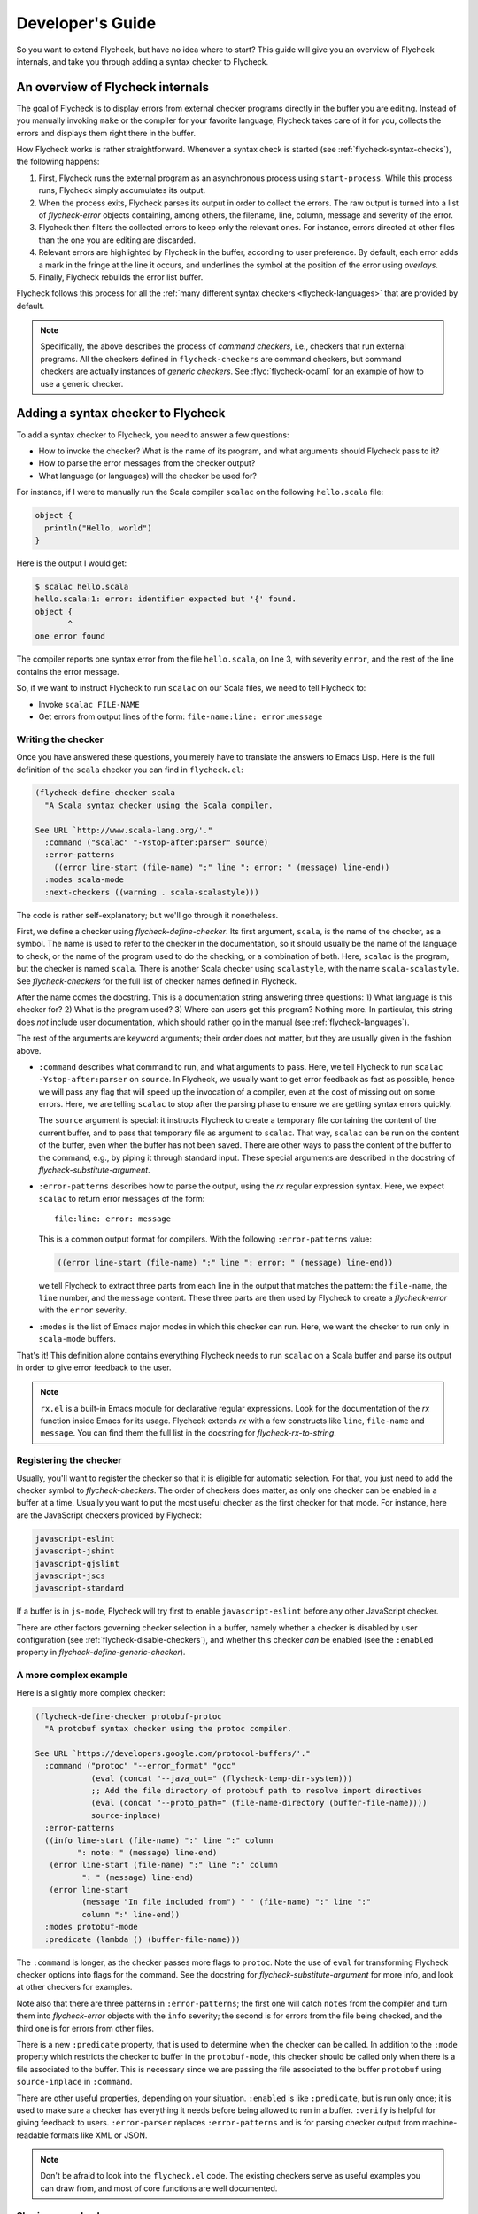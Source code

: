.. _flycheck-developers-guide:

=================
Developer's Guide
=================

So you want to extend Flycheck, but have no idea where to start?  This guide
will give you an overview of Flycheck internals, and take you through adding a
syntax checker to Flycheck.

An overview of Flycheck internals
=================================

The goal of Flycheck is to display errors from external checker programs
directly in the buffer you are editing.  Instead of you manually invoking
``make`` or the compiler for your favorite language, Flycheck takes care of it
for you, collects the errors and displays them right there in the buffer.

How Flycheck works is rather straightforward.  Whenever a syntax check is
started (see :ref:`flycheck-syntax-checks`), the following happens:

1. First, Flycheck runs the external program as an asynchronous process using
   ``start-process``.  While this process runs, Flycheck simply accumulates its
   output.
2. When the process exits, Flycheck parses its output in order to collect the
   errors.  The raw output is turned into a list of `flycheck-error` objects
   containing, among others, the filename, line, column, message and severity of
   the error.
3. Flycheck then filters the collected errors to keep only the relevant ones.
   For instance, errors directed at other files than the one you are editing are
   discarded.
4. Relevant errors are highlighted by Flycheck in the buffer, according to user
   preference.  By default, each error adds a mark in the fringe at the line it
   occurs, and underlines the symbol at the position of the error using
   *overlays*.
5. Finally, Flycheck rebuilds the error list buffer.

Flycheck follows this process for all the :ref:`many different syntax checkers
<flycheck-languages>` that are provided by default.

.. note::

   Specifically, the above describes the process of *command checkers*, i.e.,
   checkers that run external programs.  All the checkers defined in
   ``flycheck-checkers`` are command checkers, but command checkers are actually
   instances of *generic checkers*.  See :flyc:`flycheck-ocaml` for an example
   of how to use a generic checker.

.. seealso::

   :infonode:`(elisp)Asynchronous Processes`
      How to run and control asynchronous processes from inside Emacs.

   :infonode:`(elisp)Overlays`
      How to add temporary annotations to a buffer.

.. _adding-a-checker:

Adding a syntax checker to Flycheck
===================================

To add a syntax checker to Flycheck, you need to answer a few questions:

- How to invoke the checker?  What is the name of its program, and what
  arguments should Flycheck pass to it?
- How to parse the error messages from the checker output?
- What language (or languages) will the checker be used for?

For instance, if I were to manually run the Scala compiler ``scalac`` on the
following ``hello.scala`` file:

.. code-block:: scala

   object {
     println("Hello, world")
   }

Here is the output I would get:

.. code-block:: console

   $ scalac hello.scala
   hello.scala:1: error: identifier expected but '{' found.
   object {
          ^
   one error found


The compiler reports one syntax error from the file ``hello.scala``, on line 3,
with severity ``error``, and the rest of the line contains the error message.

So, if we want to instruct Flycheck to run ``scalac`` on our Scala files, we
need to tell Flycheck to:

- Invoke ``scalac FILE-NAME``
- Get errors from output lines of the form: ``file-name:line: error:message``

Writing the checker
-------------------

Once you have answered these questions, you merely have to translate the answers
to Emacs Lisp.  Here is the full definition of the ``scala`` checker you can
find in ``flycheck.el``:

.. code-block:: elisp

   (flycheck-define-checker scala
     "A Scala syntax checker using the Scala compiler.

   See URL `http://www.scala-lang.org/'."
     :command ("scalac" "-Ystop-after:parser" source)
     :error-patterns
       ((error line-start (file-name) ":" line ": error: " (message) line-end))
     :modes scala-mode
     :next-checkers ((warning . scala-scalastyle)))

The code is rather self-explanatory; but we'll go through it nonetheless.

First, we define a checker using `flycheck-define-checker`.  Its first argument,
``scala``, is the name of the checker, as a symbol.  The name is used to refer
to the checker in the documentation, so it should usually be the name of the
language to check, or the name of the program used to do the checking, or a
combination of both.  Here, ``scalac`` is the program, but the checker is named
``scala``.  There is another Scala checker using ``scalastyle``, with the name
``scala-scalastyle``.  See `flycheck-checkers` for the full list of checker
names defined in Flycheck.

After the name comes the docstring.  This is a documentation string answering
three questions: 1) What language is this checker for?  2) What is the program
used? 3) Where can users get this program?  Nothing more.  In particular, this
string does *not* include user documentation, which should rather go in the
manual (see :ref:`flycheck-languages`).

The rest of the arguments are keyword arguments; their order does not matter,
but they are usually given in the fashion above.

- ``:command`` describes what command to run, and what arguments to pass.  Here,
  we tell Flycheck to run ``scalac -Ystop-after:parser`` on ``source``.  In
  Flycheck, we usually want to get error feedback as fast as possible, hence we
  will pass any flag that will speed up the invocation of a compiler, even at
  the cost of missing out on some errors.  Here, we are telling ``scalac`` to
  stop after the parsing phase to ensure we are getting syntax errors quickly.

  The ``source`` argument is special: it instructs Flycheck to create a
  temporary file containing the content of the current buffer, and to pass that
  temporary file as argument to ``scalac``.  That way, ``scalac`` can be run on
  the content of the buffer, even when the buffer has not been saved.  There are
  other ways to pass the content of the buffer to the command, e.g., by piping
  it through standard input.  These special arguments are described in the
  docstring of `flycheck-substitute-argument`.

- ``:error-patterns`` describes how to parse the output, using the `rx` regular
  expression syntax.  Here, we expect ``scalac`` to return error messages of the
  form::

    file:line: error: message

  This is a common output format for compilers.  With the following
  ``:error-patterns`` value:

  .. code-block:: elisp

    ((error line-start (file-name) ":" line ": error: " (message) line-end))

  we tell Flycheck to extract three parts from each line in the output that
  matches the pattern: the ``file-name``, the ``line`` number, and the
  ``message`` content.  These three parts are then used by Flycheck to create a
  `flycheck-error` with the ``error`` severity.

- ``:modes`` is the list of Emacs major modes in which this checker can run.
  Here, we want the checker to run only in ``scala-mode`` buffers.

That's it!  This definition alone contains everything Flycheck needs to run
``scalac`` on a Scala buffer and parse its output in order to give error
feedback to the user.

.. note::

   ``rx.el`` is a built-in Emacs module for declarative regular expressions.
   Look for the documentation of the `rx` function inside Emacs for its usage.
   Flycheck extends `rx` with a few constructs like ``line``, ``file-name`` and
   ``message``.  You can find them the full list in the docstring for
   `flycheck-rx-to-string`.

Registering the checker
-----------------------

Usually, you'll want to register the checker so that it is eligible for
automatic selection.  For that, you just need to add the checker symbol to
`flycheck-checkers`.  The order of checkers does matter, as only one checker can
be enabled in a buffer at a time.  Usually you want to put the most useful
checker as the first checker for that mode.  For instance, here are the
JavaScript checkers provided by Flycheck:

.. code-block:: console

   javascript-eslint
   javascript-jshint
   javascript-gjslint
   javascript-jscs
   javascript-standard

If a buffer is in ``js-mode``, Flycheck will try first to enable
``javascript-eslint`` before any other JavaScript checker.

There are other factors governing checker selection in a buffer, namely whether
a checker is disabled by user configuration (see
:ref:`flycheck-disable-checkers`), and whether this checker *can* be enabled
(see the ``:enabled`` property in `flycheck-define-generic-checker`).

.. seealso::

   flycheck-get-checker-for-buffer
     This is the function that looks through `flycheck-checkers` to find a
     valid checker for the buffer.

A more complex example
----------------------

Here is a slightly more complex checker:

.. code-block:: elisp

   (flycheck-define-checker protobuf-protoc
     "A protobuf syntax checker using the protoc compiler.

   See URL `https://developers.google.com/protocol-buffers/'."
     :command ("protoc" "--error_format" "gcc"
               (eval (concat "--java_out=" (flycheck-temp-dir-system)))
               ;; Add the file directory of protobuf path to resolve import directives
               (eval (concat "--proto_path=" (file-name-directory (buffer-file-name))))
               source-inplace)
     :error-patterns
     ((info line-start (file-name) ":" line ":" column
            ": note: " (message) line-end)
      (error line-start (file-name) ":" line ":" column
             ": " (message) line-end)
      (error line-start
             (message "In file included from") " " (file-name) ":" line ":"
             column ":" line-end))
     :modes protobuf-mode
     :predicate (lambda () (buffer-file-name)))

The ``:command`` is longer, as the checker passes more flags to ``protoc``.
Note the use of ``eval`` for transforming Flycheck checker options into flags
for the command.  See the docstring for `flycheck-substitute-argument` for more
info, and look at other checkers for examples.

Note also that there are three patterns in ``:error-patterns``; the first one
will catch ``notes`` from the compiler and turn them into `flycheck-error`
objects with the ``info`` severity; the second is for errors from the file being
checked, and the third one is for errors from other files.

There is a new ``:predicate`` property, that is used to determine when the
checker can be called.  In addition to the ``:mode`` property which restricts
the checker to buffer in the ``protobuf-mode``, this checker should be called
only when there is a file associated to the buffer.  This is necessary since we
are passing the file associated to the buffer ``protobuf`` using
``source-inplace`` in ``:command``.

There are other useful properties, depending on your situation.  ``:enabled`` is
like ``:predicate``, but is run only once; it is used to make sure a checker has
everything it needs before being allowed to run in a buffer.  ``:verify`` is
helpful for giving feedback to users.  ``:error-parser`` replaces
``:error-patterns`` and is for parsing checker output from machine-readable
formats like XML or JSON.

.. seealso::

   flycheck-define-generic-checker
     For the full documentation of all the properties you can pass to
     `flycheck-define-checker`.  Look also in the docstring for
     `flycheck-define-command-checker` for additional properties.

.. note::

   Don't be afraid to look into the ``flycheck.el`` code.  The existing checkers
   serve as useful examples you can draw from, and most of core functions are
   well documented.

Sharing your checker
--------------------

Once you have written your own syntax checker, why not `submit a pull request
<https://github.com/flycheck/flycheck/pulls>`__ to integrate it into Flycheck?
If it's useful to you, it may be useful for someone else!  Please do check out
our :ref:`flycheck-contributors-guide` to learn how we deal with pull requests.
